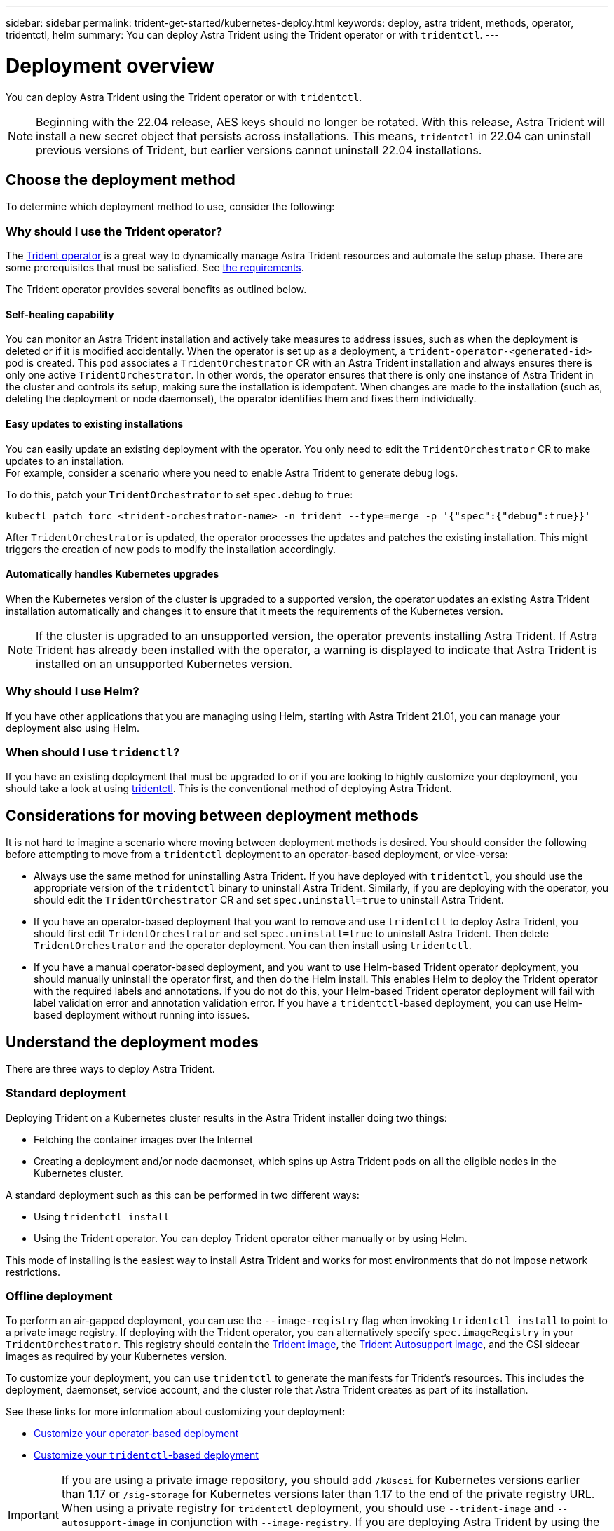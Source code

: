 ---
sidebar: sidebar
permalink: trident-get-started/kubernetes-deploy.html
keywords: deploy, astra trident, methods, operator, tridentctl, helm
summary: You can deploy Astra Trident using the Trident operator or with `tridentctl`.
---

= Deployment overview
:hardbreaks:
:icons: font
:imagesdir: ../media/

You can deploy Astra Trident using the Trident operator or with `tridentctl`.

NOTE: Beginning with the 22.04 release, AES keys should no longer be rotated. With this release, Astra Trident will install a new secret object that persists across installations. This means, `tridentctl` in 22.04 can uninstall previous versions of Trident, but earlier versions cannot uninstall 22.04 installations.

== Choose the deployment method

To determine which deployment method to use, consider the following:

=== Why should I use the Trident operator?

The link:kubernetes-deploy-operator.html[Trident operator^] is a great way to dynamically manage Astra Trident resources and automate the setup phase. There are some prerequisites that must be satisfied. See link:requirements.html[the requirements^].

The Trident operator provides several benefits as outlined below.

==== Self-healing capability

You can monitor an Astra Trident installation and actively take measures to address issues, such as when the deployment is deleted or if it is modified accidentally. When the operator is set up as a deployment, a `trident-operator-<generated-id>` pod is created. This pod associates a `TridentOrchestrator` CR with an Astra Trident installation and always ensures there is only one active `TridentOrchestrator`. In other words, the operator ensures that there is only one instance of Astra Trident in the cluster and controls its setup, making sure the installation is idempotent. When changes are made to the installation (such as, deleting the deployment or node daemonset), the operator identifies them and fixes them individually.

==== Easy updates to existing installations

You can easily update an existing deployment with the operator. You only need to edit the `TridentOrchestrator` CR to make updates to an installation.
For example, consider a scenario where you need to enable Astra Trident to generate debug logs.

To do this, patch your `TridentOrchestrator` to set `spec.debug` to `true`:
----
kubectl patch torc <trident-orchestrator-name> -n trident --type=merge -p '{"spec":{"debug":true}}'
----

After `TridentOrchestrator` is updated, the operator processes the updates and patches the existing installation. This might triggers the creation of new pods to modify the installation accordingly.

==== Automatically handles Kubernetes upgrades

When the Kubernetes version of the cluster is upgraded to a supported version, the operator updates an existing Astra Trident installation automatically and changes it to ensure that it meets the requirements of the Kubernetes version.

NOTE: If the cluster is upgraded to an unsupported version, the operator prevents installing Astra Trident. If Astra Trident has already been installed with the operator, a warning is displayed to indicate that Astra Trident is installed on an unsupported Kubernetes version.

=== Why should I use Helm?

If you have other applications that you are managing using Helm, starting with Astra Trident 21.01, you can manage your deployment also using Helm.

=== When should I use `tridenctl`?

If you have an existing deployment that must be upgraded to or if you are looking to highly customize your deployment, you should take a look at using link:kubernetes-deploy-tridentctl.html[tridentctl^]. This is the conventional method of deploying Astra Trident.

== Considerations for moving between deployment methods

It is not hard to imagine a scenario where moving between deployment methods is desired. You should consider the following before attempting to move from a `tridentctl` deployment to an operator-based deployment, or vice-versa:

* Always use the same method for uninstalling Astra Trident. If you have deployed with `tridentctl`, you should use the appropriate version of the `tridentctl` binary to uninstall Astra Trident. Similarly, if you are deploying with the operator, you should edit the `TridentOrchestrator` CR and set `spec.uninstall=true` to uninstall Astra Trident.
* If you have an operator-based deployment that you want to remove and use `tridentctl` to deploy Astra Trident, you should first edit `TridentOrchestrator` and set `spec.uninstall=true` to uninstall Astra Trident. Then delete `TridentOrchestrator` and the operator deployment. You can then install using `tridentctl`.
* If you have a manual operator-based deployment, and you want to use Helm-based Trident operator deployment, you should manually uninstall the operator first, and then do the Helm install. This enables Helm to deploy the Trident operator with the required labels and annotations. If you do not do this, your Helm-based Trident operator deployment will fail with label validation error and annotation validation error. If you have a `tridentctl`-based deployment, you can use Helm-based deployment without running into issues.

== Understand the deployment modes

There are three ways to deploy Astra Trident.

=== Standard deployment

Deploying Trident on a Kubernetes cluster results in the Astra Trident installer doing two things:

* Fetching the container images over the Internet
* Creating a deployment and/or node daemonset, which spins up Astra Trident pods on all the eligible nodes in the Kubernetes cluster.

A standard deployment such as this can be performed in two different ways:

* Using `tridentctl install`
* Using the Trident operator. You can deploy Trident operator either manually or by using Helm.

This mode of installing is the easiest way to install Astra Trident and works for most environments that do not impose network restrictions.

=== Offline deployment

To perform an air-gapped deployment, you can use the `--image-registry` flag when invoking `tridentctl install` to point to a private image registry. If deploying with the Trident operator, you can alternatively specify `spec.imageRegistry` in your `TridentOrchestrator`. This registry should contain the https://hub.docker.com/r/netapp/trident/[Trident image^], the https://hub.docker.com/r/netapp/trident-autosupport/[Trident Autosupport image^], and the CSI sidecar images as required by your Kubernetes version.

To customize your deployment, you can use `tridentctl` to generate the manifests for Trident's resources. This includes the deployment, daemonset, service account, and the cluster role that Astra Trident creates as part of its installation.

See these links for more information about customizing your deployment:

* link:kubernetes-customize-deploy.html[Customize your operator-based deployment^]
* link:kubernetes-customize-deploy-tridentctl.html[Customize your `tridentctl`-based deployment^]

IMPORTANT: If you are using a private image repository, you should add `/k8scsi` for Kubernetes versions earlier than 1.17 or `/sig-storage` for Kubernetes versions later than 1.17 to the end of the private registry URL. When using a private registry for `tridentctl` deployment, you should use `--trident-image` and `--autosupport-image` in conjunction with `--image-registry`. If you are deploying Astra Trident by using the Trident operator, ensure that the orchestrator CR includes `tridentImage` and `autosupportImage` in the installation parameters.

=== Remote deployment

Here is a high-level overview of the remote deployment process:

* Deploy the appropriate version of `kubectl` on the remote machine from where you want to deploy Astra Trident.
* Copy the configuration files from the Kubernetes cluster and set the `KUBECONFIG` environment variable on the remote machine.
* Initiate a `kubectl get nodes` command to verify that you can connect to the required Kubernetes cluster.
* Complete the deployment from the remote machine by using the standard installation steps.
